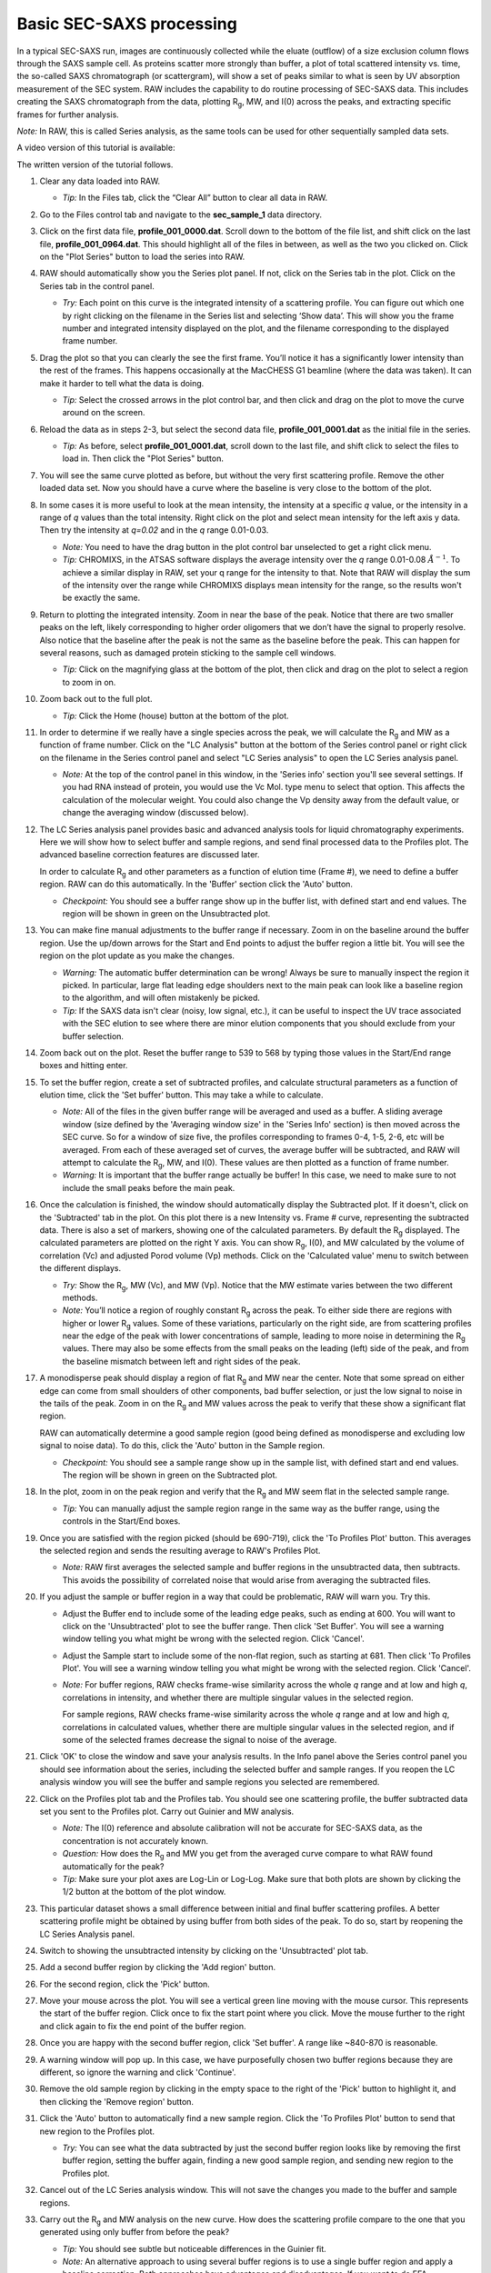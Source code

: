 Basic SEC-SAXS processing
^^^^^^^^^^^^^^^^^^^^^^^^^^^^^^^^^
.. _s1p7:

In a typical SEC-SAXS run, images are continuously collected while the eluate (outflow)
of a size exclusion column flows through the SAXS sample cell. As proteins scatter more
strongly than buffer, a plot of total scattered intensity vs. time, the so-called SAXS
chromatograph (or scattergram), will show a set of peaks similar to what is seen by
UV absorption measurement of the SEC system. RAW includes the capability to do routine
processing of SEC-SAXS data. This includes creating the SAXS chromatograph from the data,
plotting |Rg|, MW, and I(0) across the peaks, and extracting specific frames for further analysis.

*Note:* In RAW, this is called Series analysis, as the same tools can be used for other
sequentially sampled data sets.

A video version of this tutorial is available:

.. raw:: html

    <style>.embed-container { position: relative; padding-bottom: 56.25%; height: 0; overflow: hidden; max-width: 100%; } .embed-container iframe, .embed-container object, .embed-container embed { position: absolute; top: 0; left: 0; width: 100%; height: 100%; }</style><div class='embed-container'><iframe src='https://www.youtube.com/embed/3aJl2kNBPuA' frameborder='0' allowfullscreen></iframe></div>

The written version of the tutorial follows.

#.  Clear any data loaded into RAW.

    *   *Tip:* In the Files tab, click the “Clear All” button to clear all data in RAW.

#.  Go to the Files control tab and navigate to the **sec_sample_1** data directory.

#.  Click on the first data file, **profile_001_0000.dat**\ . Scroll down to the
    bottom of the file list, and shift click on the last file,
    **profile_001_0964.dat**\ . This should highlight all of the files in
    between, as well as the two you clicked on. Click on the "Plot Series"
    button to load the series into RAW.

    |series_load1_png|

#.  RAW should automatically show you the Series plot panel. If not, click
    on the Series tab in the plot. Click on the Series tab in the control panel.

    |series_plot_png|

    *   *Try:* Each point on this curve is the integrated intensity of a scattering profile.
        You can figure out which one by right clicking on the filename in the Series list and
        selecting ‘Show data’. This will show you the frame number and integrated intensity
        displayed on the plot, and the filename corresponding to the displayed frame number.

#.  Drag the plot so that you can clearly the see the first frame. You’ll notice it has a
    significantly lower intensity than the rest of the frames. This happens occasionally
    at the MacCHESS G1 beamline (where the data was taken). It can make it harder to tell
    what the data is doing.

    *   *Tip:* Select the crossed arrows in the plot control bar, and then click and drag on
        the plot to move the curve around on the screen.

#.  Reload the data as in steps 2-3, but select the second data file,
    **profile_001_0001.dat** as the initial file in the series.

    *   *Tip:* As before, select **profile_001_0001.dat**, scroll down
        to the last file, and shift click to select the files to load
        in. Then click the "Plot Series" button.

#.  You will see the same curve plotted as before, but without the very first
    scattering profile. Remove the other loaded data set. Now you should have
    a curve where the baseline is very close to the bottom of the plot.

    |series_plot2_png|

#.  In some cases it is more useful to look at the mean intensity, the intensity at a
    specific *q* value, or the intensity in a range of *q* values than the total
    intensity. Right click on the plot and select mean intensity for the left
    axis y data. Then try the intensity at *q=0.02* and in the *q* range 0.01-0.03.

    *   *Note:* You need to have the drag button in the plot control bar unselected to
        get a right click menu.

    *   *Tip:* CHROMIXS, in the ATSAS software displays the average intensity
        over the *q* range 0.01-0.08 :math:`Å^{-1}`. To achieve a similar
        display in RAW, set your q range for the intensity to that. Note that
        RAW will display the sum of the intensity over the range while CHROMIXS
        displays mean intensity for the range, so the results won't be exactly the same.

#.  Return to plotting the integrated intensity. Zoom in near the base of the peak. Notice
    that there are two smaller peaks on the left, likely corresponding to higher order
    oligomers that we don’t have the signal to properly resolve. Also notice that the
    baseline after the peak is not the same as the baseline before the peak. This can happen
    for several reasons, such as damaged protein sticking to the sample cell windows.

    *   *Tip:* Click on the magnifying glass at the bottom of the plot, then click
        and drag on the plot to select a region to zoom in on.

    |series_plot3_png|

#.  Zoom back out to the full plot.

    *   *Tip:* Click the Home (house) button at the bottom of the plot.

#.  In order to determine if we really have a single species across the peak, we will
    calculate the |Rg| and MW as a function of frame number. Click on the "LC
    Analysis" button at the bottom of the Series control panel or right click on the
    filename in the Series control panel and select "LC Series analysis" to open the
    LC Series analysis panel.

    *   *Note:* At the top of the control panel in this window, in the 'Series info'
        section you'll see several settings. If you had RNA instead of protein,
        you would use the Vc Mol. type menu to select that option. This affects
        the calculation of the molecular weight. You could also change the Vp
        density away from the default value, or change the averaging window
        (discussed below).

    |lc_analysis_main_png|

#.  The LC Series analysis panel provides basic and advanced analysis tools for
    liquid chromatography experiments. Here we will show how to select buffer
    and sample regions, and send final processed data to the Profiles plot. The
    advanced baseline correction features are discussed later.

    In order to calculate |Rg| and other parameters as a function of elution time
    (Frame #), we need to define a buffer region. RAW can do this automatically.
    In the 'Buffer' section click the 'Auto' button.

    |lc_analysis_buffer_auto_png|

    *   *Checkpoint:* You should see a buffer range show up in the buffer list,
        with defined start and end values. The region will be shown in green on
        the Unsubtracted plot.

    |lc_analysis_buffer_range_png|

#.  You can make fine manual adjustments to the buffer range if necessary. Zoom
    in on the baseline around the buffer region. Use the up/down arrows for the
    Start and End points to adjust the buffer region a little bit. You will see
    the region on the plot update as you make the changes.

    |lc_analysis_buffer_adjust_png|

    *   *Warning:* The automatic buffer determination can be wrong! Always be sure
        to manually inspect the region it picked. In particular, large flat leading edge
        shoulders next to the main peak can look like a baseline region to the
        algorithm, and will often mistakenly be picked.

    *   *Tip:* If the SAXS data isn't clear (noisy, low signal, etc.), it can be
        useful to inspect the UV trace associated with the SEC elution to see
        where there are minor elution components that you should exclude from
        your buffer selection.

#.  Zoom back out on the plot. Reset the buffer range to 539 to 568 by typing
    those values in the Start/End range boxes and hitting enter.

#.  To set the buffer region, create a set of subtracted profiles, and calculate
    structural parameters as a function of elution time, click the 'Set buffer'
    button. This may take a while to calculate.

    |lc_analysis_buffer_set_png|

    *   *Note:* All of the files in the given buffer range will be averaged and used as a buffer.
        A sliding average window (size defined by the 'Averaging window size' in the
        'Series Info' section) is then moved across the SEC curve. So for a
        window of size five, the profiles corresponding to frames 0-4, 1-5, 2-6,
        etc will be averaged. From each of these averaged set of curves, the average
        buffer will be subtracted, and RAW will attempt to calculate the |Rg|,
        MW, and I(0). These values are then plotted as a function of frame number.

    *   *Warning:* It is important that the buffer range actually be buffer! In this case,
        we need to make sure to not include the small peaks before the main peak.

#.  Once the calculation is finished, the window should automatically display the
    Subtracted plot. If it doesn't, click on the 'Subtracted' tab in the plot.
    On this plot there is a new Intensity vs. Frame # curve, representing the
    subtracted data. There is also a set of markers, showing one of the calculated
    parameters. By default the |Rg| displayed. The calculated parameters are
    plotted on the right Y axis. You can show |Rg|, I(0), and MW calculated by
    the volume of correlation (Vc) and adjusted Porod volume (Vp) methods. Click
    on the 'Calculated value' menu to switch between the different displays.

    *   *Try:* Show the |Rg|, MW (Vc), and MW (Vp). Notice that the MW estimate
        varies between the two different methods.

    *   *Note:* You’ll notice a region of roughly constant |Rg| across the peak. To
        either side there are regions with higher or lower |Rg| values. Some of these
        variations, particularly on the right side, are from scattering profiles
        near the edge of the peak with lower concentrations of sample, leading
        to more noise in determining the |Rg| values. There may also be some
        effects from the small peaks on the leading (left) side of the peak,
        and from the baseline mismatch between left and right sides of the peak.

    |lc_analysis_subtracted_png|

#.  A monodisperse peak should display a region of flat |Rg| and MW near the center.
    Note that some spread on either edge can come from small shoulders of other
    components, bad buffer selection, or just the low signal to noise in the tails
    of the peak. Zoom in on the |Rg| and MW values across the peak to verify that
    these show a significant flat region.

    RAW can automatically determine a good sample region (good being defined
    as monodisperse and excluding low signal to noise data). To do this, click
    the 'Auto' button in the Sample region.

    |lc_analysis_sample_auto_png|

    *   *Checkpoint:* You should see a sample range show up in the sample list,
        with defined start and end values. The region will be shown in green on
        the Subtracted plot.

    |lc_analysis_sample_region_png|

#.  In the plot, zoom in on the peak region and verify that the |Rg| and MW seem
    flat in the selected sample range.

    |lc_analysis_sample_region_plot_png|

    *   *Tip:* You can manually adjust the sample region range in the same way
        as the buffer range, using the controls in the Start/End boxes.

#.  Once you are satisfied with the region picked (should be 690-719), click the
    'To Profiles Plot' button. This averages the selected region and sends the resulting
    average to RAW's Profiles Plot.

    *   *Note:* RAW first averages the selected sample and buffer regions in the
        unsubtracted data, then subtracts. This avoids the possibility of correlated
        noise that would arise from averaging the subtracted files.

    |lc_analysis_sample_to_main_plot_png|

#.  If you adjust the sample or buffer region in a way that could be problematic,
    RAW will warn you. Try this.

    *   Adjust the Buffer end to include some of the leading edge peaks, such as
        ending at 600. You will want to click on the 'Unsubtracted' plot to
        see the buffer range. Then click 'Set Buffer'. You will see a warning window
        telling you what might be wrong with the selected region. Click 'Cancel'.

        |lc_analysis_buffer_range_warning_png|

    *   Adjust the Sample start to include some of the non-flat region, such as
        starting at 681. Then click 'To Profiles Plot'. You will see a warning window
        telling you what might be wrong with the selected region. Click 'Cancel'.

        |lc_analysis_sample_range_warning_png|

    *   *Note:* For buffer regions, RAW checks frame-wise similarity across the
        whole *q* range and at low and high *q*, correlations in intensity, and
        whether there are multiple singular values in the selected region.

        For sample regions, RAW checks frame-wise similarity across the
        whole *q* range and at low and high *q*, correlations in calculated values,
        whether there are multiple singular values in the selected region, and
        if some of the selected frames decrease the signal to noise of the average.

#.  Click 'OK' to close the window and save your analysis results. In the Info panel
    above the Series control panel you should see information about the series,
    including the selected buffer and sample ranges. If you reopen
    the LC analysis window you will see the buffer and sample regions you selected
    are remembered.

#.  Click on the Profiles plot tab and the Profiles tab. You should see one scattering
    profile, the buffer subtracted data set you sent to the Profiles plot. Carry out
    Guinier and MW analysis.

    *   *Note:* The I(0) reference and absolute calibration will not be accurate for
        SEC-SAXS data, as the concentration is not accurately known.

    *   *Question:* How does the |Rg| and MW you get from the averaged curve compare
        to what RAW found automatically for the peak?

    *   *Tip:* Make sure your plot axes are Log-Lin or Log-Log. Make sure that both
        plots are shown by clicking the 1/2 button at the bottom of the plot window.

#.  This particular dataset shows a small difference between initial and final buffer
    scattering profiles. A better scattering profile might be obtained by using buffer
    from both sides of the peak. To do so, start by reopening the LC Series Analysis panel.

#.  Switch to showing the unsubtracted intensity by clicking on the 'Unsubtracted' plot tab.

#.  Add a second buffer region by clicking the 'Add region' button.

#.  For the second region, click the 'Pick' button.

    |lc_analysis_buffer_pick_png|

#.  Move your mouse across the plot. You will see a vertical green line moving
    with the mouse cursor. This represents the start of the buffer region. Click
    once to fix the start point where you click. Move the mouse further to the
    right and click again to fix the end point of the buffer region.

    |lc_analysis_two_buffers_png|

#.  Once you are happy with the second buffer region, click 'Set buffer'. A range like
    ~840-870 is reasonable.

#.  A warning window will pop up. In this case, we have purposefully chosen two
    buffer regions because they are different, so ignore the warning and click
    'Continue'.

#.  Remove the old sample region by clicking in the empty space to the right of
    the 'Pick' button to highlight it, and then clicking the 'Remove region' button.

    |lc_analysis_remove_sample_png|

#.  Click the 'Auto' button to automatically find a new sample region. Click the
    'To Profiles Plot' button to send that new region to the Profiles plot.

    *   *Try:* You can see what the data subtracted by just the second buffer
        region looks like by removing the first buffer region, setting the buffer
        again, finding a new good sample region, and sending new region to the
        Profiles plot.

#.  Cancel out of the LC Series analysis window. This will not save the changes
    you made to the buffer and sample regions.

#.  Carry out the |Rg| and MW analysis on the new curve. How does the scattering
    profile compare to the one that you generated using only buffer from before
    the peak?

    *   *Tip:* You should see subtle but noticeable differences in the Guinier
        fit.

    *   *Note:* An alternative approach to using several buffer regions is to use
        a single buffer region and apply a baseline correction. Both approaches
        have advantages and disadvantages. If you want to do EFA deconvolution,
        it is best to not use a baseline correction, however in other cases
        it will be more accurate as it doesn't assume a single average buffer
        across the peak.

#.  Return to the Series control and plot panels.

#.  If you want to look at either individual profiles or the average of a
    range of profiles you can send profiles to the Profiles plot. To select which
    series curve to send profiles from, star the series curve of interest.

    |series_star_png|

#.  In the ‘Data to Profiles plot’ section enter the frame range of interest.
    For this dataset, try the buffer range you selected: 539 to 568. Then click
    the ‘Average’ button. That will send the average buffer to the Profiles plot.

    *   *Try:* Send the average of the sample range you selected to the main
        plot (690 to 719), carry out the subtraction, and verify it’s the same as
        the curve produced by the ‘To Profiles Plot’ button in the LC Series Analysis
        panel.

    *   *Question:* When you send the sample average to the Profiles plot you will
        get a warning that the profiles are different. Why?

    |series_average_main_plot_png|

#.  You can also send subtracted (or baseline corrected data) to the Profiles plot.
    For the selected sample range, select the ‘Subtracted’ frames and send each
    individual profile to the plot using the ‘Plot’ button.

    *   *Try:* Average these profiles and verify they match the subtracted
        profiles for this data set generated previously.

    |series_profile_main_plot_png|

#.  Click on the colored line next
    to the star in the Series control panel. In the line properties control panel
    this brings up, change the Calc Marker color to something different. Add a
    line to the Calc Markers by selecting line style ‘-’ (solid), and adjust
    the line color to your liking.

    *   *Tip:* You can do the same thing to adjust the colors of the scattering
        profiles and IFTs in the Profiles and IFT control tabs.

    |series_color_png|

    |series_line_props_png|

#.  For certain beamlines (the BioCAT beamline at the APS and the MacCHESS
    BioSAXS beamline at CHESS), RAW can automatically load in series data
    from the series panel. This is typically used for online analysis while
    data is being collected, but can be used to load in series you have
    already collected as well.

#.  We will load in the Bovine Serum Albumin (BSA) SEC-SAXS data contained
    in the **sec_sample_2** data folder using this automatic method.
    In the Series control panel, click the “Select” button. Navigate to
    the **Tutorial_Data/sec_data/sec_sample_2** folder and select any of
    the **.dat** files in the folder.

    *   *Troubleshooting:* If you get an error message, it means you don't have
        a configuration file loaded. Load the SAXS.cfg file referenced :ref:`earlier <s1p1>`.

    *   The configuration file must be set to either BioCAT or MacCHESS beamlines
        for this method to work. Otherwise, RAW doesn't know how to create
        all the filenames in a series from a single filename.

    |series_panel_png|

#.  The SEC-SAXS run will automatically load. Note that because SAXS data can be
    reported with an arbitrary intensity scale, the total intensity of this
    series is much larger than the previous series.

#.  Right click on the **profile_001** series and select "Adjust scale, offset, q range".
    This will open a window that allows you to adjust the overall scale and offset
    for your series data, as well as the q range used for each type of profile
    in the series data. Set the scale to 1800 and click "OK". You should see
    that this scales the profiles_001 series to match the BSA series.

    *   *Tip:* This applies the scale, offset, and q range settings to every profile
        in the series. So if you were now to send a profile to the Profiles plot,
        it would have an overall scale factor of 1800 applied to it.

    |series_scale_png|

#.  Hide the first series (**profile_001**).

#.  Select a good buffer region, and calculate the |Rg| and MW across the peak for the BSA.

    *   *Tip:* If you hover your mouse cursor over the info icon, you will see the buffer
        range and window size used to calculate the parameters.

    *   *Question:* Is the BSA peak one species?

#.  Find the useful region of the peak (constant |Rg|/MW), and send the buffer and sample
    data to the Profiles plot. Carry out the standard |Rg| and MW analysis on the subtracted
    scattering profile. For BSA, we expect |Rg| ~28 Å and MW ~66 kDa.

#.  In the Series control tab, right click on the name of BSA curve in the list. Select export
    data and save it in an appropriate location. This will save a CSV file with the frame
    number, integrated intensity, radius of gyration, molecular weight, filename for each
    frame number, and a few other items. This allows you to plot that data for publications,
    align it with the UV trace, or whatever else you want to do with it.

    *   *Try:* Open the **.csv** file you just saved in Excel or Libre/Open Office Calc.

#.  Select both items in the Series control panel list, and save them in the **sec_data**
    folder. This saves the series data in a form that can be quickly loaded by RAW.

    *   *Try:* Clear the Series data and then open one of your saved files from the Files tab
        using either the “Plot” or “Plot Series” button.

.. |series_load1_png| image:: images/series_load1.png
    :width: 500 px
    :target: ../_images/series_load1.png

.. |series_panel_png| image:: images/series_panel.png
    :width: 400 px
    :target: ../_images/series_panel.png

.. |series_plot_png| image:: images/series_plot.png
    :target: ../_images/series_plot.png

.. |series_plot2_png| image:: images/series_plot2.png
    :target: ../_images/series_plot2.png

.. |series_plot3_png| image:: images/series_plot3.png
    :target: ../_images/series_plot2.png

.. |lc_analysis_main_png| image:: images/lc_analysis_main.png
    :target: ../_images/series_analysis_main.png

.. |lc_analysis_buffer_auto_png| image:: images/lc_analysis_buffer_auto.png
    :width: 300 px
    :target: ../_images/series_panel.png

.. |lc_analysis_buffer_range_png| image:: images/lc_analysis_buffer_range.png
    :target: ../_images/lc_analysis_buffer_range.png

.. |lc_analysis_buffer_adjust_png| image:: images/lc_analysis_buffer_adjust.png
    :width: 300 px
    :target: ../_images/lc_analysis_buffer_adjust.png

.. |lc_analysis_buffer_set_png| image:: images/lc_analysis_buffer_set.png
    :width: 300 px
    :target: ../_images/lc_analysis_buffer_set.png

.. |lc_analysis_subtracted_png| image:: images/lc_analysis_subtracted.png
    :target: ../_images/lc_analysis_subtracted.png

.. |lc_analysis_sample_auto_png| image:: images/lc_analysis_sample_auto.png
    :width: 300 px
    :target: ../_images/lc_analysis_sample_auto.png

.. |lc_analysis_sample_region_png| image:: images/lc_analysis_sample_region.png
    :target: ../_images/lc_analysis_sample_region.png

.. |lc_analysis_sample_region_plot_png| image:: images/lc_analysis_sample_region_plot.png
    :target: ../_images/lc_analysis_sample_region_plot.png

.. |lc_analysis_sample_to_main_plot_png| image:: images/lc_analysis_sample_to_main_plot.png
    :width: 300 px
    :target: ../_images/lc_analysis_sample_to_main_plot.png

.. |lc_analysis_buffer_range_warning_png| image:: images/lc_analysis_buffer_range_warning.png
    :width: 500 px
    :target: ../_images/lc_analysis_buffer_range_warning.png

.. |lc_analysis_sample_range_warning_png| image:: images/lc_analysis_sample_range_warning.png
    :width: 500 px
    :target: ../_images/lc_analysis_sample_range_warning.png

.. |lc_analysis_buffer_pick_png| image:: images/lc_analysis_buffer_pick.png
    :width: 300 px
    :target: ../_images/lc_analysis_buffer_pick.png

.. |lc_analysis_two_buffers_png| image:: images/lc_analysis_two_buffers.png
    :target: ../_images/lc_analysis_two_buffers.png

.. |lc_analysis_remove_sample_png| image:: images/lc_analysis_remove_sample.png
    :width: 300 px
    :target: ../_images/lc_analysis_remove_sample.png

.. |series_star_png| image:: images/series_star.png
    :width: 400 px
    :target: ../_images/series_star.png

.. |series_average_main_plot_png| image:: images/series_average_main_plot.png
    :width: 400 px
    :target: ../_images/series_average_main_plot.png

.. |series_profile_main_plot_png| image:: images/series_profile_main_plot.png
    :width: 400 px
    :target: ../_images/series_profile_main_plot.png

.. |series_color_png| image:: images/series_color.png
    :width: 400 px
    :target: ../_images/series_color.png

.. |series_line_props_png| image:: images/series_line_props.png
    :width: 400 px
    :target: ../_images/series_line_props.png

.. |series_scale_png| image:: images/series_scale.png
    :width: 300 px
    :target: ../_images/series_scale.png


.. |Rg| replace:: R\ :sub:`g`
